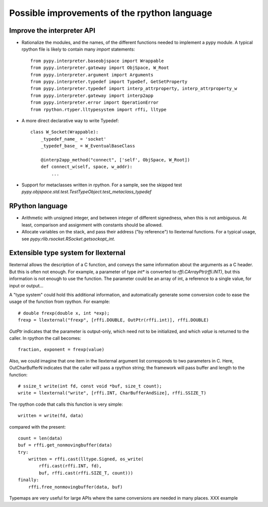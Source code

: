 Possible improvements of the rpython language
=============================================

Improve the interpreter API
---------------------------

- Rationalize the modules, and the names, of the different functions needed to
  implement a pypy module. A typical rpython file is likely to contain many
  `import` statements::

    from pypy.interpreter.baseobjspace import Wrappable
    from pypy.interpreter.gateway import ObjSpace, W_Root
    from pypy.interpreter.argument import Arguments
    from pypy.interpreter.typedef import TypeDef, GetSetProperty
    from pypy.interpreter.typedef import interp_attrproperty, interp_attrproperty_w
    from pypy.interpreter.gateway import interp2app
    from pypy.interpreter.error import OperationError
    from rpython.rtyper.lltypesystem import rffi, lltype

- A more direct declarative way to write Typedef::

    class W_Socket(Wrappable):
        _typedef_name_ = 'socket'
        _typedef_base_ = W_EventualBaseClass

        @interp2app_method("connect", ['self', ObjSpace, W_Root])
        def connect_w(self, space, w_addr):
            ...

- Support for metaclasses written in rpython. For a sample, see the skipped test
  `pypy.objspace.std.test.TestTypeObject.test_metaclass_typedef`

RPython language
----------------

- Arithmetic with unsigned integer, and between integer of different signedness,
  when this is not ambiguous.  At least, comparison and assignment with
  constants should be allowed.

- Allocate variables on the stack, and pass their address ("by reference") to
  llexternal functions. For a typical usage, see
  `pypy.rlib.rsocket.RSocket.getsockopt_int`.

Extensible type system for llexternal
-------------------------------------

llexternal allows the description of a C function, and conveys the same
information about the arguments as a C header.  But this is often not enough.
For example, a parameter of type `int*` is converted to
`rffi.CArrayPtr(rffi.INT)`, but this information is not enough to use the
function. The parameter could be an array of int, a reference to a single value,
for input or output...

A "type system" could hold this additional information, and automatically
generate some conversion code to ease the usage of the function from
rpython. For example::

    # double frexp(double x, int *exp);
    frexp = llexternal("frexp", [rffi.DOUBLE, OutPtr(rffi.int)], rffi.DOUBLE)

`OutPtr` indicates that the parameter is output-only, which need not to be
initialized, and which *value* is returned to the caller. In rpython the call
becomes::

    fraction, exponent = frexp(value)

Also, we could imagine that one item in the llexternal argument list corresponds
to two parameters in C. Here, OutCharBufferN indicates that the caller will pass
a rpython string; the framework will pass buffer and length to the function::

    # ssize_t write(int fd, const void *buf, size_t count);
    write = llexternal("write", [rffi.INT, CharBufferAndSize], rffi.SSIZE_T)

The rpython code that calls this function is very simple::

    written = write(fd, data)

compared with the present::

    count = len(data)
    buf = rffi.get_nonmovingbuffer(data)
    try:
        written = rffi.cast(lltype.Signed, os_write(
            rffi.cast(rffi.INT, fd),
            buf, rffi.cast(rffi.SIZE_T, count)))
    finally:
        rffi.free_nonmovingbuffer(data, buf)

Typemaps are very useful for large APIs where the same conversions are needed in
many places.  XXX example

